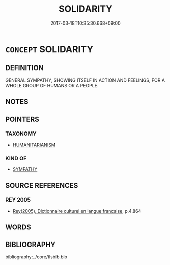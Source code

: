# -*- mode: mandoku-tls-view -*-
#+TITLE: SOLIDARITY
#+DATE: 2017-03-18T10:35:30.668+09:00        
#+STARTUP: content
* =CONCEPT= SOLIDARITY
:PROPERTIES:
:CUSTOM_ID: uuid-782d62aa-e418-4086-a5ce-2efb81fc8955
:TR_ZH: 團結一致
:END:
** DEFINITION

GENERAL SYMPATHY, SHOWING ITSELF IN ACTION AND FEELINGS, FOR A WHOLE GROUP OF HUMANS OR A PEOPLE.

** NOTES

** POINTERS
*** TAXONOMY
 - [[tls:concept:HUMANITARIANISM][HUMANITARIANISM]]

*** KIND OF
 - [[tls:concept:SYMPATHY][SYMPATHY]]

** SOURCE REFERENCES
*** REY 2005
 - [[cite:REY-2005][Rey(2005), Dictionnaire culturel en langue francaise]], p.4.864

** WORDS
   :PROPERTIES:
   :VISIBILITY: children
   :END:
** BIBLIOGRAPHY
bibliography:../core/tlsbib.bib
